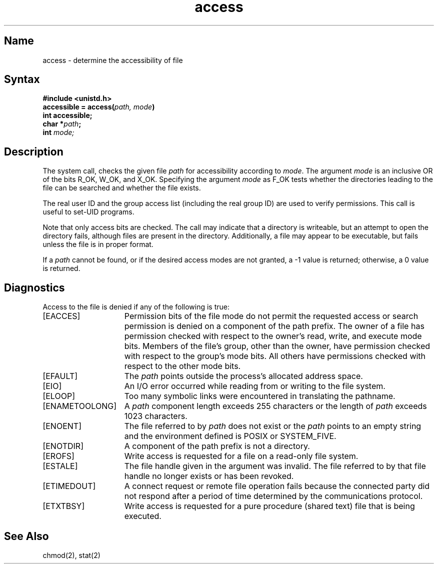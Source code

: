 .\" SCCSID: @(#)access.2	2.4	8/10/87
.TH access 2
.SH Name
access \- determine the accessibility of file
.SH Syntax
.nf
.B #include <unistd.h>
.br
.B accessible = access(\fIpath, mode\fP)
.br
.B int accessible;
.br
.B char *\fIpath\fP;
.br
.B int \fImode;\fP
.fi
.SH Description
.NXR "access system call"
.NXR "file" "checking accessibility"
The system call,
.PN access ,
checks the given file
.I path
for accessibility according to
.IR mode .
The argument 
.I mode
is an inclusive OR of the bits R_OK, W_OK, and X_OK.
Specifying the argument
.I mode
as F_OK
tests whether the directories leading to the file can be
searched and whether the file exists.
.PP
The real user ID and the group access list
(including the real group ID) are used
to verify permissions.  This call is useful to set-UID programs.
.PP
Note that only access bits are checked.
The 
.PN access 
call may indicate that a directory is writeable, but an attempt to open
the directory fails, although files are present in the directory.
Additionally, a file may appear to be executable, but 
.PN execve
fails unless the file is in proper format.
.PP
If a
.I path
cannot be found, or if the desired access modes are
not granted, a \-1 value is returned; otherwise,
a 0 value is returned.
.SH Diagnostics
Access to the file is denied if any of the following is true:
.TP 15
[EACCES]
Permission bits of the file mode do not permit the requested
access or search permission is denied on a component of the
path prefix.  The owner of a file has permission checked with
respect to the owner's read, write, and execute mode bits.
Members of the file's group, other than the owner, have permission
checked with respect to the group's mode bits.  All others 
have permissions checked with respect to the other
mode bits.
.TP 15
[EFAULT]
The
.I path
points outside the process's allocated address space.
.TP 15
[EIO]
An I/O error occurred while reading from or writing to the
file system.
.TP 15
[ELOOP]
Too many symbolic links were encountered in translating the pathname.
.TP
[ENAMETOOLONG]
A 
.I path
component length exceeds 255 characters or the length of \fIpath\fP exceeds
1023 characters.
.TP 15
[ENOENT]
The file referred to by
.I path
does not exist or the 
.I path
points to an empty string and the environment defined is POSIX or SYSTEM_FIVE.
.TP 15
[ENOTDIR]
A component of the path prefix is not a directory.
.TP 15
[EROFS]
Write access is requested for a file on a read-only file system.
.TP 15
[ESTALE]
The file handle given in the argument was invalid.  The file
referred to by that file handle no longer exists or has been 
revoked.
.TP 15
[ETIMEDOUT]
A connect request or remote file operation fails
because the connected party
did not respond after a period
of time determined by the communications protocol.
.TP 15
[ETXTBSY]
Write access is requested for a pure procedure (shared text)
file that is being executed.
.SH See Also
chmod(2), stat(2)
